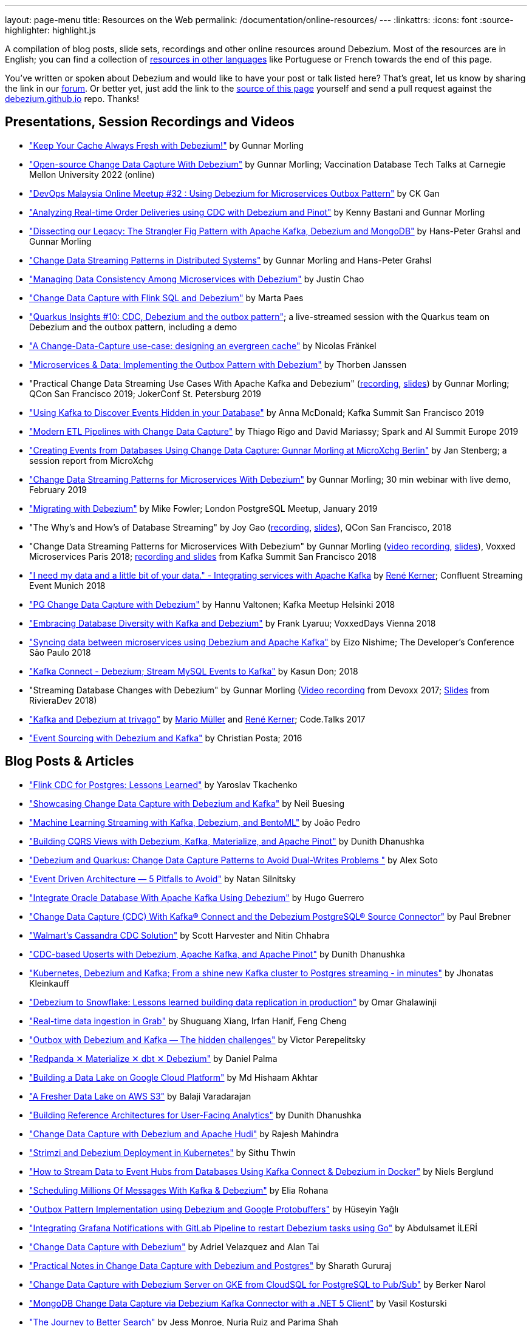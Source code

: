 ---
layout: page-menu
title: Resources on the Web
permalink: /documentation/online-resources/
---
:linkattrs:
:icons: font
:source-highlighter: highlight.js

A compilation of blog posts, slide sets, recordings and other online resources around Debezium.
Most of the resources are in English; you can find a collection of link:#non_english_resources[resources in other languages] like Portuguese or French towards the end of this page.

You've written or spoken about Debezium and would like to have your post or talk listed here?
That's great, let us know by sharing the link in our https://groups.google.com/forum/#!forum/debezium[forum].
Or better yet, just add the link to the https://github.com/debezium/debezium.github.io/blob/develop/docs/online-resources.asciidoc[source of this page] yourself and send a pull request against the https://github.com/debezium/debezium.github.io[debezium.github.io] repo.
Thanks!

== Presentations, Session Recordings and Videos

* https://www.confluent.io/events/kafka-summit-london-2022/keep-your-cache-always-fresh-with-debezium/["Keep Your Cache Always Fresh with Debezium!"] by Gunnar Morling
* https://www.youtube.com/watch?v=G7TvRzPQH-U["Open-source Change Data Capture With Debezium"] by Gunnar Morling; Vaccination Database Tech Talks at Carnegie Mellon University 2022 (online)
* https://www.youtube.com/watch?v=_jy0VmpdSu4["DevOps Malaysia Online Meetup #32 : Using Debezium for Microservices Outbox Pattern"] by CK Gan
* https://www.youtube.com/watch?v=yWFFOkWlLoY["Analyzing Real-time Order Deliveries using CDC with Debezium and Pinot"] by Kenny Bastani and Gunnar Morling
* https://www.youtube.com/watch?v=R1kOuvLYcYo["Dissecting our Legacy: The Strangler Fig Pattern with Apache Kafka, Debezium and MongoDB"] by Hans-Peter Grahsl and Gunnar Morling
* https://2021.berlinbuzzwords.de/session/change-data-streaming-patterns-distributed-systems["Change Data Streaming Patterns in Distributed Systems"] by Gunnar Morling and Hans-Peter Grahsl
* link:++https://static.sched.com/hosted_files/ossna2020/c6/Managing Data Consistency with Debezium.pdf++["Managing Data Consistency Among Microservices with Debezium"] by Justin Chao
* https://noti.st/morsapaes/liQzgs/change-data-capture-with-flink-sql-and-debezium["Change Data Capture with Flink SQL and Debezium"] by Marta Paes
* https://www.youtube.com/watch?v=DJTtGaPsSYY["Quarkus Insights #10: CDC, Debezium and the outbox pattern"]; a live-streamed session with the Quarkus team on Debezium and the outbox pattern, including a demo
* https://www.slideshare.net/nfrankel/london-inmemory-computing-meetup-a-changedatacapture-usecase-designing-an-evergreen-cache["A Change-Data-Capture use-case: designing an evergreen cache"] by Nicolas Fränkel
* https://www.youtube.com/watch?v=6nU9i022yeY["Microservices & Data: Implementing the Outbox Pattern with Debezium"] by Thorben Janssen
* "Practical Change Data Streaming Use Cases With Apache Kafka and Debezium" (https://www.infoq.com/presentations/data-streaming-kafka-debezium/[recording], https://speakerdeck.com/gunnarmorling/practical-change-data-streaming-use-cases-with-apache-kafka-and-debezium-qcon-san-francisco-2019[slides]) by Gunnar Morling; QCon San Francisco 2019; JokerConf St. Petersburg 2019
* https://speakerdeck.com/jbfletch/using-kafka-to-discover-events-hidden-in-your-database["Using Kafka to Discover Events Hidden in your Database"] by Anna McDonald; Kafka Summit San Francisco 2019
* https://databricks.com/session_eu19/modern-etl-pipelines-with-change-data-capture["Modern ETL Pipelines with Change Data Capture"] by Thiago Rigo and David Mariassy; Spark and AI Summit Europe 2019
* https://www.infoq.com/news/2019/04/change-data-capture-debezium/["Creating Events from Databases Using Change Data Capture: Gunnar Morling at MicroXchg Berlin"] by Jan Stenberg; a session report from MicroXchg
* https://developers.redhat.com/videos/youtube/QYbXDp4Vu-8/["Change Data Streaming Patterns for Microservices With Debezium"] by Gunnar Morling; 30 min webinar with live demo, February 2019
* https://www.slideshare.net/MikeFowler28/migrating-with-debezium["Migrating with Debezium"] by Mike Fowler; London PostgreSQL Meetup, January 2019
* "The Why's and How's of Database Streaming" by Joy Gao (https://www.infoq.com/presentations/wepay-database-streaming[recording], https://qconsf.com/system/files/presentation-slides/whys_and_hows_of_database_streaming_final.pdf[slides]), QCon San Francisco, 2018
* "Change Data Streaming Patterns for Microservices With Debezium" by Gunnar Morling (https://www.youtube.com/watch?v=NawsloOoFo0[video recording], https://speakerdeck.com/gunnarmorling/data-streaming-for-microservices-using-debezium[slides]), Voxxed Microservices Paris 2018; https://www.confluent.io/kafka-summit-sf18/change-data-streaming-patterns-for-microservices-with-debezium[recording and slides] from Kafka Summit San Francisco 2018
* https://speakerdeck.com/rk3rn3r/i-need-my-data-and-a-little-bit-of-your-data-dot-integrating-services-with-apache-kafka-confluent-streaming-event-munich["I need my data and a little bit of your data." - Integrating services with Apache Kafka] by https://twitter.com/rk3rn3r/[René Kerner]; Confluent Streaming Event Munich 2018
* https://aiven.io/assets/img/blog/zalando-kafka-cdc-presentation.pdf["PG Change Data Capture with Debezium"] by Hannu Valtonen; Kafka Meetup Helsinki 2018
* https://de.slideshare.net/FrankLyaruu/embracing-database-diversity-with-kafka-and-debezium["Embracing Database Diversity with Kafka and Debezium"] by Frank Lyaruu; VoxxedDays Vienna 2018
* https://speakerdeck.com/japoneizo/syncing-data-between-microservices-using-debezium-and-apache-kafka["Syncing data between microservices using Debezium and Apache Kafka"] by Eizo Nishime; The Developer's Conference São Paulo 2018
* https://www.slideshare.net/kgwap/kafka-connect-debezium?ref=http://kasundon.com/2018/07/08/streaming-mysql-change-sets-to-kafka-aws-kinesis/["Kafka Connect - Debezium; Stream MySQL Events to Kafka"] by Kasun Don; 2018
* "Streaming Database Changes with Debezium" by Gunnar Morling (https://www.youtube.com/watch?v=IOZ2Um6e430[Video recording] from Devoxx 2017; https://speakerdeck.com/gunnarmorling/data-streaming-for-microservices-using-debezium[Slides] from RivieraDev 2018)
* https://speakerdeck.com/xenji/kafka-and-debezium-at-trivago-code-dot-talks-2017-edition"["Kafka and Debezium at trivago"] by https://twitter.com/xenji/[Mario Müller] and https://twitter.com/rk3rn3r/[René Kerner]; Code.Talks 2017
* https://vimeo.com/168409093["Event Sourcing with Debezium and Kafka"] by Christian Posta; 2016

== Blog Posts & Articles

* https://sap1ens.com/blog/2022/07/10/flink-cdc-for-postgres-lessons-learned/["Flink CDC for Postgres: Lessons Learned"] by Yaroslav Tkachenko
* https://www.kineticedge.io/blog/cdc/["Showcasing Change Data Capture with Debezium and Kafka"] by Neil Buesing
* https://towardsdatascience.com/machine-learning-streaming-with-kafka-debezium-and-bentoml-c5f3996afe8f["Machine Learning Streaming with Kafka, Debezium, and BentoML"] by João Pedro
* https://medium.com/event-driven-utopia/building-cqrs-views-with-debezium-kafka-materialize-and-apache-pinot-part-1-4f697735b2e4["Building CQRS Views with Debezium, Kafka, Materialize, and Apache Pinot"] by Dunith Dhanushka
* https://www.infoq.com/articles/change-data-capture-debezium/["Debezium and Quarkus: Change Data Capture Patterns to Avoid Dual-Writes Problems "] by Alex Soto
* https://natansil.medium.com/event-driven-architecture-5-pitfalls-to-avoid-b3ebf885bdb1["Event Driven Architecture — 5 Pitfalls to Avoid"] by Natan Silnitsky
* https://dzone.com/articles/integrate-oracle-database-with-apache-kafka-using["Integrate Oracle Database With Apache Kafka Using Debezium"] by Hugo Guerrero
* https://www.instaclustr.com/blog/change-data-capture-cdc-with-kafka-connect-and-the-debezium-postgresql-source-connector/["Change Data Capture (CDC) With Kafka® Connect and the Debezium PostgreSQL® Source Connector"] by Paul Brebner
* https://medium.com/walmartglobaltech/walmarts-cassandra-cdc-solution-6fc650031a3["Walmart’s Cassandra CDC Solution"] by Scott Harvester and Nitin Chhabra
* https://medium.com/event-driven-utopia/cdc-based-upserts-with-debezium-apache-kafka-and-apache-pinot-427cced24eb1["CDC-based Upserts with Debezium, Apache Kafka, and Apache Pinot"] by Dunith Dhanushka
* https://jhonatask.hashnode.dev/kubernetes-debezium-and-kafka["Kubernetes, Debezium and Kafka; From a shine new Kafka cluster to Postgres streaming - in minutes"] by Jhonatas Kleinkauff
* https://medium.com/shippeo-tech-blog/debezium-to-snowflake-lessons-learned-building-data-replication-in-production-a5430a9fe85b["Debezium to Snowflake: Lessons learned building data replication in production"] by Omar Ghalawinji 
* https://engineering.grab.com/real-time-data-ingestion["Real-time data ingestion in Grab"] by Shuguang Xiang, Irfan Hanif, Feng Cheng 
* https://medium.com/yotpoengineering/outbox-with-debezium-and-kafka-the-hidden-challenges-998c00487ae4["Outbox with Debezium and Kafka — The hidden challenges"] by Victor Perepelitsky
* https://medium.com/@danthelion/redpanda-materialize-dbt-debezium-b9ac36b258["Redpanda ✕ Materialize ✕ dbt ✕ Debezium"] by Daniel Palma
* https://tech.groww.in/building-a-data-lake-on-google-cloud-platform-98634fa3d66f["Building a Data Lake on Google Cloud Platform"] by Md Hishaam Akhtar
* https://robinhood.engineering/author-balaji-varadarajan-e3f496815ebf["A Fresher Data Lake on AWS S3"] by Balaji Varadarajan
* https://medium.com/event-driven-utopia/building-reference-architectures-for-user-facing-analytics-dc11c7c89df3["Building Reference Architectures for User-Facing Analytics"] by Dunith Dhanushka 
* https://hudi.apache.org/blog/2022/01/14/change-data-capture-with-debezium-and-apache-hudi/["Change Data Capture with Debezium and Apache Hudi"] by Rajesh Mahindra
* https://www.thwin.net/2022/01/17/strimzi-and-debezium-deployment-in-kubernetes/["Strimzi and Debezium Deployment in Kubernetes"] by Sithu Thwin
* https://nielsberglund.com/2022/01/14/how-to-stream-data-to-event-hubs-from-databases-using-kafka-connect--debezium-in-docker---ii/["How to Stream Data to Event Hubs from Databases Using Kafka Connect & Debezium in Docker"] by Niels Berglund
* https://medium.com/yotpoengineering/scheduling-millions-of-messages-with-kafka-debezium-6d1a105160c["Scheduling Millions Of Messages With Kafka & Debezium"] by Elia Rohana
* https://medium.com/@huseyinygl/outbox-pattern-implementation-using-debezium-and-google-protobuffers-58b2bd80cc6c["Outbox Pattern Implementation using Debezium and Google Protobuffers"] by Hüseyin Yağlı
* https://medium.com/modanisa-engineering/integrating-grafana-notifications-with-gitlab-pipeline-to-restart-debezium-tasks-using-go-1378c9eaf7b8["Integrating Grafana Notifications with GitLab Pipeline to restart Debezium tasks using Go"] by Abdulsamet İLERİ
* https://www.reddit.com/r/RedditEng/comments/qkfx7a/change_data_capture_with_debezium/["Change Data Capture with Debezium"] by Adriel Velazquez and Alan Tai
* https://medium.com/cermati-tech/practical-notes-in-change-data-capture-with-debezium-and-postgres-fe31bb11ab78["Practical Notes in Change Data Capture with Debezium and Postgres"] by Sharath Gururaj
* https://medium.com/google-cloud/change-data-capture-with-debezium-server-on-gke-from-cloudsql-for-postgresql-to-pub-sub-d1c0b92baa98["Change Data Capture with Debezium Server on GKE from CloudSQL for PostgreSQL to Pub/Sub"] by Berker Narol
* https://vkontech.com/mongodb-change-data-capture-via-debezium-kafka-connector-with-a-net-5-client/["MongoDB Change Data Capture via Debezium Kafka Connector with a .NET 5 Client"] by Vasil Kosturski
* https://engineering.outschool.com/posts/journey-to-better-search/["The Journey to Better Search"] by Jess Monroe, Nuria Ruiz and Parima Shah
* https://snourian.com/reliable-messaging-outbox-pattern-kafka-debezium-oracle-micronaut-kubernetes/["Reliable Messaging in Microservices – Implementing Outbox Pattern using Kafka, Debezium, Micronaut, and Oracle Database on Kubernetes"] by Sina Nourian
* https://vkontech.com/mongodb-change-data-capture-via-debezium-kafka-connector-with-a-net-5-client/["MongoDB Change Data Capture via Debezium Kafka Connector with a .NET 5 Client"] by Vasil Kosturski
* https://www.wix.engineering/post/the-reactive-monolith-how-to-move-from-crud-to-event-sourcing["The Reactive Monolith - How to Move from CRUD to Event Sourcing"] by Jonathan David
* https://techcommunity.microsoft.com/t5/azure-database-for-mysql/cdc-in-azure-database-for-mysql-flexible-server-using-kafka/ba-p/2780943["
CDC in Azure Database for MySQL – Flexible Server using Kafka, Debezium, and Azure Event Hubs"] by Sudheesh Narayanaswamy
* https://vectorized.io/blog/redpanda-debezium/["Using Debezium and Redpanda for CDC"] by Almas Maksotov
* https://medium.com/event-driven-utopia/understanding-materialized-views-3-stream-table-joins-with-cdc-77591d2d6fa0["Understanding Materialized Views — Stream-Table Joins with CDC"] by Dunith Dhanushka
* https://materialize.com/change-data-capture-is-having-a-moment-why["Change Data Capture is having a moment. Why?"] by Andy Hattemer
* https://braindose.blog/2021/09/13/true-atomic-microservices-debezium/["A True Atomic Microservices Implementation with Debezium to Ensure Data Consistency"] by CK Gan
* https://itnext.io/hydrating-a-data-lake-using-log-based-change-data-capture-cdc-with-debezium-apicurio-and-kafka-799671e0012f["Hydrating a Data Lake using Log-based Change Data Capture (CDC) with Debezium, Apicurio, and Kafka Connect on AWS"] by Gary A. Stafford
* Change Data Capture (CDC) With Kafka Connect and the Debezium Cassandra Connector (https://www.instaclustr.com/change-data-capture-cdc-with-kafka-and-debezium/[Part 1], https://www.instaclustr.com/change-data-capture-cdc-with-kafka-connect-and-the-debezium-cassandra-connector-part-2/[Part 2]) by Paul Brebner
* https://docs.microsoft.com/en-us/samples/azure-samples/azure-sql-db-change-stream-debezium/smart-bulk-copy/["Azure SQL / SQL Server Change Stream with Debezium"] by Davide Mauri
* https://developers.redhat.com/articles/2021/06/14/application-modernization-patterns-apache-kafka-debezium-and-kubernetes["Application modernization patterns with Apache Kafka, Debezium, and Kubernetes"] by Bilgin Ibryam
* https://eresh-gorantla.medium.com/change-data-capture-use-cases-and-real-world-example-using-debezium-fe4098579d49["Change Data Capture, Use Cases and real-world example using Debezium"] by Eresh Gorantla
* https://medium.com/event-driven-utopia/configuring-debezium-to-capture-postgresql-changes-with-docker-compose-224742ca5372["Configuring Debezium to Capture PostgreSQL Changes with Docker Compose"] by Dunith Dhanushka
* https://developers.redhat.com/articles/2021/07/30/avoiding-dual-writes-event-driven-applications["Avoiding dual writes in event-driven applications"] by Bernard Tison
* https://dev.to/foolonthehill/build-a-event-driven-app-with-micronaut-kafka-and-debezium-11be["Build a event-driven app with Micronaut, Kafka and Debezium"] by George Oliveira
* https://pradeepdaniel.medium.com/real-time-change-data-replication-to-snowflake-using-kafka-and-debezium-d6ebb0d4eb29["Creating an ETL data pipeline to sync data to Snowflake using Kafka and Debezium"] by Pradeep Daniel 
* http://www.greentechjava.com/2021/07/streaming-nrt-data-with-kafka-connect.html["Streaming NRT data with kafka connect and Debezium "] by Akash Sharma
* https://thedataguy.in/integrate-debezium-with-aws-secret-manager-for-retrieving-passwords/["Integrate Debezium with AWS Secret Manager For Retrieving Passwords"] by Bhuvanesh
* https://www.rtinsights.com/application-modernization-and-change-data-capture/["Application Modernization and Change Data Capture"] by Salvatore Salamone
* https://daily.dev/blog/building-a-fault-tolerant-event-driven-architecture-with-google-cloud-pulumi-and-debezium["Building a fault-tolerant event-driven architecture with Google Cloud, Pulumi and Debezium"] by Ido Shamun
* https://thenewstack.io/kubernetes-run-analytics-at-the-edge-postgres-kafka-debezium/["Kubernetes-Run Analytics at the Edge: Postgres, Kafka, Debezium"] by Jonathan Katz
* https://www.alibabacloud.com/blog/real-time-data-synchronization-based-on-flink-sql-cdc_597750["Real-Time Data Synchronization Based on Flink SQL CDC"] by Wu Chong
* https://medium.com/globant/change-data-capture-with-debezium-6eb523d57b1c["Change Data Capture with Debezium"] by Ankit Mishra
* https://medium.com/event-driven-utopia/8-practical-use-cases-of-change-data-capture-8f059da4c3b7["8 Practical Use Cases of Change Data Capture"] by Dunith Dhanushka
* https://www.wix.engineering/post/change-data-capture-at-deviantart["Change Data Capture at DeviantArt"] by Ruslan Danilin
* https://www.infinitecatalog.com/blog/2021/05/30/materialized-world.html["We Are Living in a Materialized World"] by Udbhav Gupta
* https://smarttechie.org/2021/03/17/audit-database-changes-with-debezium/["Audit Database Changes with Debezium"] by Siva Prasad Rao Janapati
* https://medium.com/geekculture/change-data-capture-using-debezium-ec48631d643a["Change Data Capture — Using Debezium"] by Ritresh Girdhar
* https://lenses.io/blog/2021/04/change-data-capture-apache-kafka-break-up-monolith/["Change Data Capture and Kafka to break up your monolith"] by Guillaume Aymé
* https://kvenkatraman.medium.com/snowflake-near-real-time-ingestion-from-rdbms-using-debezium-and-kafka-92f00e2ee897["Snowflake - Near Real-Time Ingestion from RDBMS using Debezium and Kafka"] by Karthik Venkatraman
* https://medium.com/capital-one-tech/the-journey-from-batch-to-real-time-with-change-data-capture-c598e56146be["The Journey from Batch to Real-time with Change Data Capture"] by Andrew Bonham
* https://tech.willhaben.at/change-data-capturing-with-debezium-at-willhaben-3579afd8be6b["Change Data Capturing with Debezium at willhaben"] by Maurizio Rinder
* https://shopify.engineering/capturing-every-change-shopify-sharded-monolith["Capturing Every Change From Shopify’s Sharded Monolith"] by John Martin
* https://dev.to/hazelcast/beyond-hello-world-zero-downtime-deployments-on-kubernetes-162o["Beyond 'Hello World': Zero-Downtime Deployments on Kubernetes "] by Nicolas Frankel
* https://lambda.grofers.com/origins-of-data-lake-at-grofers-6c011f94b86c["Origins of Data Lake at Grofers -- Evolution of our data pipelines"] by Akshay Agarwal
* https://ducmanhphan.github.io/2020-08-09-how-to-work-with-debezium/["How to work with Debezium"] by Manh Phan
* https://reorchestrate.com/posts/debezium-performance-impact/["Debezium does not impact source database performance"] by Mike Seddon
* https://medium.com/incognia-tech/ensuring-data-consistency-across-services-with-the-transactional-outbox-pattern-90be4d735cb0["Ensuring data consistency across services with the Transactional Outbox pattern"] by Mateus Moury and Rafael Acevedo
* https://medium.com/event-driven-utopia/a-gentle-introduction-to-event-driven-change-data-capture-683297625f9b["A Gentle Introduction to Event-driven Change Data Capture"] by Dunith Dhanushka
* https://maciejszymczyk.medium.com/change-data-capture-convert-your-database-into-a-stream-with-debezium-356c1a49b459["Change Data Capture — Convert your database into a stream with Debezium"] by Maciej Szymczyk
* https://info.crunchydata.com/blog/postgres-change-data-capture-with-debezium["Change Data Capture in Postgres With Debezium"] by Dave Cramer
* https://medium.com/apache-pinot-developer-blog/change-data-analysis-with-debezium-and-apache-pinot-b4093dc178a7["Change Data Analysis with Debezium and Apache Pinot"] by Kenny Bastani
* https://juliuskrah.com/blog/2020/01/06/streaming-changes-from-keycloak-using-debezium-cdc/["Streaming Changes from Keycloak using Debezium (CDC)"] by Julius Krah
* https://www.tigeranalytics.com/blog/building-nrt-data-pipeline-debezium-kafka-snowflake/["Building a Near-Real Time (NRT) Data Pipeline using Debezium, Kafka, and Snowflake"] by Arun Kumar Ponnurangam and Karunakar Goud
* https://medium.com/data-rocks/creating-a-no-code-aws-native-oltp-to-olap-data-pipeline-part-1-50481b57dc30["Creating a no-code AWS native OLTP to OLAP data pipeline — Part 1"] by Haris Michailidis
* https://www.zuehlke.com/en/insights/design-failure-distributed-transactions-microservices["Design for Failure — Distributed Transactions in Microservices"] by Darren Boo
* https://blog.rafaelgss.com.br/autonomous-microservices["Autonomous Microservices - Outbox Pattern"] by Rafael Gonzaga
* https://medium.com/trendyol-tech/debezium-with-simple-message-transformation-smt-4f5a80c85358["Debezium with Simple Message Transformation (SMT)"] by Okan Yildirim
* https://www.systemcraftsman.com/2020/11/30/asap-the-storified-demo-of-introduction-to-debezium-and-kafka-on-kubernetes/["ASAP! – The Storified Demo of Introduction to Debezium and Kafka on Kubernetes"] by Aykut Bulgu
* https://elephanttamer.net/?p=50["Setting up PostgreSQL for Debezium"] by Michał Mackiewicz
* https://medium.com/@midhunsukumaran.mec/a-year-and-a-half-with-debezium-f4f323b4909d["A year and a half with Debezium: CDC With MySQL"] by Midhun Sukumaran
* https://jet-start.sh/blog/2020/10/06/enabling-full-text-search["Enabling Full-text Search with Change Data Capture in a Legacy Application"] by František Hartman
* https://medium.com/@sumant.rana/sync-mysql-to-postgresql-using-debezium-and-kafkaconnect-d6612489fd64["Sync MySQL to PostgreSQL using Debezium and Kafka Connect"] by Sumant Rana
* https://turkogluc.com/postgresql-capture-data-change-with-debezium/["Making Sense of Change Data Capture Pipelines for Postgres with Debezium Kafka Connector"] by Cemal Turkoglu
* https://reveation-labs.medium.com/streaming-events-from-sql-server-to-event-hub-in-azure-using-debezium-55dfd1a0e214["Streaming Events from SQL Server to Event Hub in Azure using Debezium"] by Reveation Labs
* https://developers.redhat.com/cheat-sheets/debezium-openshift-cheat-sheet["Debezium on OpenShift Cheat Sheet"] by Abdellatif Bouchama
* https://medium.com/data-rocks/managing-kafka-connectors-at-scale-using-kafka-connect-manager-kcm-31d887de033c["Managing Kafka Connectors at scale using Kafka Connect Manager"] by Sandeep Mehta
* https://medium.com/dana-engineering/streaming-data-changes-in-mysql-into-elasticsearch-using-debezium-kafka-and-confluent-jdbc-sink-8890ad221ccf["How to stream data changes from MySQL into Elasticsearch using Debezium"] by Rizqi Nugroho
* https://medium.com/@changeant/implementing-the-transactional-outbox-pattern-with-debezium-in-quarkus-f2680306951["Implementing the Transactional Outbox pattern with Debezium in Quarkus"] by Iain Porter
* https://www.confluent.io/blog/cdc-and-streaming-analytics-using-debezium-kafka/["Analysing Changes with Debezium and Kafka Streams"] by Mike Fowler
* https://medium.com/@bogdan.dina03/de-coupling-yourself-507a15fa100d["(De)coupling yourself"] by Dina Bogdan
* https://medium.com/comsystoreply/stream-your-database-into-kafka-with-debezium-a94b2f649664["Stream Your Database into Kafka with Debezium -- An Introduction and Experience Report"] by David Hettler
* https://medium.com/@limadelrey/kafka-connect-how-to-create-a-real-time-data-pipeline-using-change-data-capture-cdc-c60e06e5306a["Kafka Connect: How to create a real time data pipeline using Change Data Capture (CDC)"] by Francisco Lima
* https://dev.to/abhirockzz/tutorial-set-up-a-change-data-capture-architecture-on-azure-using-debezium-postgres-and-kafka-49h6["Tutorial: Set up a Change Data Capture architecture on Azure using Debezium, Postgres and Kafka "] by Abhishek Gupta
* Kafka Connect – Offset commit errors by Javier Holguera: https://www.javierholguera.com/2020/06/02/kafka-connect-offset-commit-errors-i/[Part 1], https://www.javierholguera.com/2020/06/16/kafka-connect-offset-commit-errors-ii/[Part 2]
* https://medium.com/@samuel_vdc/data-liberation-pattern-using-debezium-engine-4fd32b92d826["Data liberation pattern using the Debezium engine"] by Samuel Vandecasteele
* https://medium.com/hepsiburadatech/postgresql-db-change-data-capture-cdc-using-debezium-f1a933174fd8["PostgreSql Db Change Data Capture (CDC) Using Debezium"] by Caner Tosuner
* http://www.mastertheboss.com/jboss-frameworks/debezium/getting-started-with-debezium["Getting started with Debezium"] by Francesco Marchioni
* https://dev.to/oryanmoshe/debezium-custom-converters-timestampconverter-26hh["Debezium Custom Converters - TimestampConverter"] by Oryan Moshe
* https://www.gridgain.com/resources/blog/change-data-capture-between-mysql-and-gridgain-debezium["Change Data Capture Between MySQL and GridGain With Debezium"] by Evgenii Zhuravlev
* https://cloud.google.com/blog/products/data-analytics/how-to-move-data-from-mysql-to-bigquery["How do I move data from MySQL to BigQuery?"], discussing usage of the Debezium embedded engine with Google Cloud Dataflow, by Pablo Estrada and Griselda Cuevas
* https://mike-costello.github.io/2020/04/01/Using_Debezium_With_AMQP_Events/["Use CDC to create AMQP Based Events with Apache Camel and Debezium"] by Michael Costello
* https://gennadny.wordpress.com/2020/03/22/the-dead-philosophers-club-streaming-data-from-sql-server-to-azure-via-debezium-and-apache-kafka/["The Dead Philosophers Club – Streaming Data from SQL Server to Azure via Debezium and Apache Kafka"] by Gennady Kostinsky
* https://medium.com/everything-full-stack/streaming-data-changes-to-a-data-lake-with-debezium-and-delta-lake-pipeline-299821053dc3["Streaming data changes to a Data Lake with Debezium and Delta Lake pipeline"] by Yinon D. Nahamu
* https://www.infoq.com/news/2020/01/cdc-debezium-1-0-final-released/["Change Data Capture Tool Debezium 1.0 Final Released"] by Jan Stenberg
* https://strimzi.io/2020/01/27/deploying-debezium-with-kafkaconnector-resource.html["Deploying Debezium using the new KafkaConnector resource"] by Tom Bentley
* https://www.sderosiaux.com/articles/2020/01/06/learnings-from-using-kafka-connect-debezium-postgresql/["Learnings from using Kafka Connect - Debezium - PostgreSQL"] by Stéphane Derosiaux
* https://thedataguy.in/monitor-debezium-mysql-connector-with-prometheus-and-grafana/["Monitor Debezium MySQL Connector With Prometheus And Grafana"] by Bhuvanesh
* http://www.carbonrider.com/2019/11/16/change-data-capture-with-apache-kafka-postgresql-kafka-connect-and-debezium/["Change Data Capture with Apache Kafka, PostgreSQL, Kafka Connect and Debezium"] by Yogesh Jadhav
* https://dzone.com/articles/implementing-the-outbox-pattern["Implementing the Outbox Pattern"] by  Sohan Ganapathy
* https://medium.com/engineering-varo/event-driven-architecture-and-the-outbox-pattern-569e6fba7216["Event-Driven Architecture and the Outbox Pattern"] by Rod Shokrian
* https://medium.com/convoy-tech/logs-offsets-near-real-time-elt-with-apache-kafka-snowflake-473da1e4d776["Logs & Offsets: (Near) Real Time ELT with Apache Kafka + Snowflake"] by Adrian Kreuziger
* https://info.crunchydata.com/blog/postgresql-change-data-capture-with-debezium["PostgreSQL Change Data Capture With Debezium"] by Dave Cramer
* https://developers.redhat.com/blog/2019/09/03/cdc-pipeline-with-red-hat-amq-streams-and-red-hat-fuse/["CDC pipeline with Red Hat AMQ Streams and Red Hat Fuse"] by Sadhana Nandakumar
* https://mauridb.medium.com/sql-server-change-stream-b204c0892641["SQL Server Change Stream"] by Davide Mauri
* https://medium.com/@hpgrahsl/communicating-data-changes-across-service-boundaries-safely-129c4eb5db8["Communicating Data Changes Across Service Boundaries… Safely!"] by Hans-Peter Grahsl
* https://blog.clairvoyantsoft.com/mysql-cdc-with-apache-kafka-and-debezium-3d45c00762e4["MySQL CDC with Apache Kafka and Debezium"] by Kushal Yellam
* https://thoughts-on-java.org/outbox-pattern-with-cdc-and-debezium/["Implementing the Outbox Pattern with CDC using Debezium"] by Thorben Janssen
* https://blog.zhaw.ch/splab/2019/05/03/serverless-plumbing-streaming-mysql-events-to-knative-services/["Serverless Plumbing: Streaming MySQL Events to Knative Services"] by Mohammed Al-Ameen
* https://medium.com/yotpoengineering/building-zero-latency-data-lake-using-change-data-capture-f93ef50eb066["Building zero-latency data lake using Change Data Capture"] by Ofir Ventura
* https://medium.com/high-alpha/data-stream-processing-for-newbies-with-kafka-ksql-and-postgres-c30309cfaaf8["Data Stream Processing for Newbies with Kafka, KSQL, and Postgres"] by Maria Patterson
* https://blog.couchbase.com/kafka-connect-mysql-couchbase-debezium/["Kafka Connect from MySQL to Couchbase with Debezium"] by Matthew Groves
* https://www.linkedin.com/pulse/change-data-capture-postgresql-via-debezium-part-1-paolo-scarpino/["Change Data Capture on PostgreSQL via Debezium"] by Paolo Scarpino
* https://medium.com/jw-player-engineering/southpaw-176aea5f4583["Southpaw - Streaming Left Joins with Change Data Capture"] by Morrigan Jones
* https://medium.com/@hpgrahsl/connecting-apache-kafka-to-azure-cosmosdb-part-ii-b96cf0f5cdfa["Connecting Apache Kafka to Azure CosmosDB — Part II"] by Hans-Peter Grahsl
* https://vladmihalcea.com/how-to-extract-change-data-events-from-mysql-to-kafka-using-debezium/["How to extract change data events from MySQL to Kafka using Debezium"] by Vlad Mihalcea
* https://rmoff.net/2019/10/16/using-kafka-connect-and-debezium-with-confluent-cloud/["Using Kafka Connect and Debezium with Confluent Cloud"]
* https://rmoff.net/2019/11/20/streaming-data-from-sql-server-to-kafka-to-snowflake-with-kafka-connect/["Streaming data from SQL Server to Kafka to Snowflake ❄️ with Kafka Connect and Debezium"]
* https://rmoff.net/2018/03/24/streaming-data-from-mysql-into-kafka-with-kafka-connect-and-debezium/["Streaming Data from MySQL into Kafka with Kafka Connect and Debezium"] by Robin Moffatt
* https://rmoff.net/2018/03/27/streaming-data-from-mongodb-into-kafka-with-kafka-connect-and-debezium/["Streaming Data from MongoDB into Kafka with Kafka Connect and Debezium"] by Robin Moffatt
* https://medium.com/@tilakpatidar/streaming-data-from-postgresql-to-kafka-using-debezium-a14a2644906d["Streaming data from PostgreSQL to Kafka using Debezium"] by Tilak Patidar
* https://medium.com/blablacar-tech/streaming-data-out-of-the-monolith-building-a-highly-reliable-cdc-stack-d71599131acb["Streaming Data out of the Monolith: Building a Highly Reliable CDC Stack"] by Yuancheng Peng
* https://iamninad.com/how-debezium-kafka-stream-can-help-you-write-cdc/["How Debezium & Kafka Streams Can Help You Write CDC Solution"] by Neenad Ingole
* https://jakubbujny.com/2018/09/20/replicate-cloud-aws-rds-mysql-to-on-premise-postgresql-in-docker-future-is-today-debezium-and-kafka-on-aws-eks/[Replicate cloud AWS RDS MySQL to on-premise PostgreSQL in Docker – future is today! Debezium and Kafka on AWS EKS] by Jakub Bujny
* https://medium.com/@mauridb/sql-server-change-stream-b204c0892641["SQL Server Change Stream - Responding to data changes in real time using modern technologies"]
* https://medium.com/@hpgrahsl/optimizing-read-access-to-sharded-mongodb-collections-utilizing-apache-kafka-connect-cdcd8ec6228["Optimizing Read Access to Sharded MongoDB Collections utilizing Apache Kafka Connect"] by Hans-Peter Grahsl

== Example Code

* https://github.com/debezium/debezium-examples/[Debezium's official examples]
* https://ibm-cloud-architecture.github.io/refarch-eda/use-cases/db2-debezium/[DB2 Change Data Capture with Debezium]
* https://github.com/yorek/debezium-sql-change-stream["SQL Server Change Stream sample using Debezium"] by Davide Mauri
* https://github.com/foogaro/change-data-capture["CDC project based on Debezium, Kafka, MS SQL Server, Infinispan and Teiid, entirely based on containers"] by Luigi Fugaro
* https://github.com/fvaleri/cdc["CDC with Camel and Debezium: code-driven vs configuration-driven pipelines"] by Federico Valeri
* https://github.com/morsapaes/flink-sql-CDC["Change Data Capture with Flink SQL and Debezium"] by Marta Paes
* https://github.com/suadev/microservices-change-data-capture-with-debezium["Microservices Change Data Capture With Debezium"] by Suat Köse
* https://github.com/hyagli/cdc-python-netcore/["Outbox Pattern Implementation using Debezium and Google Protocol Buffers"] by Huseyin Yagli
* https://youtu.be/fQoTvEtho_4/["Monitoring Kafka Debezium Connector metrics using Prometheus"] by Waqas Dilawar
* https://github.com/nmertaydin/mysql-debezium-kafka-pinot["MySQL Debezium Kafka Pinot CDC Flow"] by Nurettin Mert Aydin

== Interviews and Podcasts

* https://www.youtube.com/watch?v=yuJ1r_xUcAo[Trino Community Podcast Ep. #25 -- Trino Going Through Changes; together with Ashhar Hasan, Ayush Chauhan, Brian Olsen and Manfred Moser]
* https://www.dataengineeringpodcast.com/debezium-change-data-capture-episode-114/[Change Data Capture For All Of Your Databases With Debezium -- episode #114 of the Data Engineering Podcast by Tobias Macey; together with Randall Hauch]
* https://www.buzzsprout.com/186154/1770184[MySQL, Cassandra, BigQuery, and Streaming Analytics with Joy Gao]
* http://airhacks.fm/#episode_57[CDC, Debezium, streaming and Apache Kafka  -- episode #57 of Adam Bien's airhacks.fm podcast]
* https://www.buzzsprout.com/186154/1365043-change-data-capture-with-debezium-ft-gunnar-morling[Change Data Capture with Debezium ft. Gunnar Morling]
* https://www.youtube.com/watch?v=H-yGdKy48VE[Interview with Gunnar Morling] for thoughts-on-java.org

== Other

* https://www.thoughtworks.com/radar/platforms/debezium[Debezium entry in the ThoughtWorks Technology Radar]
* https://learn.openshift.com/middleware/debezium-getting-started/[Getting Started with Debezium on OpenShift]; interactive Debezium learning scenario allowing you to try out Debezium on OpenShift within minutes

== Non-English Resources

=== 🇪🇸 Spanish

* https://www.youtube.com/watch?v=y2A4x5ZF7dY["Iniciación a CDC con Debezium"] by Jesús Pau de la Cruz and José Alberto Ruiz Casarrubios (video)
* https://www.paradigmadigital.com/dev/vistazo-debezium-herramienta-change-data-capture/["Un vistazo a Debezium: una herramienta completa de Change Data Capture"] by Jesus Pau de la Cruz (blog post)

=== 🇷🇺 Russian

* https://habr.com/ru/company/neoflex/blog/567930/["Потоковый захват изменений из PostgreSQL/MySQL с помощью Apache Flink"] by Alex Sergeenko (blog post)
* https://habr.com/ru/company/flant/blog/523510/["Знакомство с Debezium — CDC для Apache Kafka"] (blog post)

=== 🇩🇪 German
* https://www.bigdata-insider.de/was-ist-debezium-a-1044399/["Was ist Debezium?"] by Stefan Luber (article)
* https://decompose.io/2021/01/10/debezium/["Debezium"] by Teitelberg (blog post)
* https://blogs.zeiss.com/digital-innovation/de/datenbankaenderungen-teil-1/["Datenbankänderungen erkennen und streamen mit Debezium und Apache Kafka (Teil 1) – Die Theorie"] by Richard Mogwitz (blog post)
* https://blogs.zeiss.com/digital-innovation/de/datenbankaenderungen-teil-2/["Datenbankänderungen erkennen und streamen mit Debezium und Apache Kafka (Teil 2) – Ein Beispiel"] by Richard Mogwitz (blog post)
* https://www.heise.de/developer/artikel/Im-Gespraech-Gunnar-Morling-ueber-Debezium-und-CDC-4513865.html["Im Gespräch: Gunnar Morling über Debezium und CDC"]; interview with Thorben Janssen for heise.de (podcast)

=== 🇧🇷 Portuguese

* https://medium.com/@viavarejo.productdevelopment/uma-estrat%C3%A9gia-de-cdc-com-debezium-e27aa945d7b0["Uma estratégia de CDC com Debezium"] by João Gabriel Mello, Brunno Lira and Marcelo Costa (blog post)
* https://www.infoq.com/br/presentations/postgresql-ao-datalake-utilizando-kafkadebezium/["Do PostgreSQL ao Data Lake utilizando Kafka-Debezium"] by Paulo Singaretti, PGConf São Paulo 2019 (conference session recording)
* https://www.youtube.com/watch?v=jtVD-HIJG9M&feature=youtu.be["Quarkus #25: Monitoramento de qualquer operação em uma tabela do banco de dados com Debezium"] by  Vinicius Ferraz (sceen cast)
* https://elo7.dev/cdc-parte-1/["Introdução ao Change Data Capture (CDC)"] by Renato Sardinha (blog post)
* https://medium.com/@singaretti/streaming-de-dados-do-postgresql-utilizando-kafka-debezium-v2-d49f46d70b37["Streaming de dados (do PostgreSQL) utilizando Kafka|Debezium (v2)"] by Paulo Singaretti (blog post)

=== 🇯🇵 Japanese

https://tech-blog.tabelog.com/entry/debezium-usecases-in-tabelog["Debezium Usecases in Tabelog"]
* https://qiita.com/weakboson/items/534e243552731f1cd2f4["食べログのレストラン検索を支える Debezium と Apache Kafka"] by weakboson (blog post)
* https://tech.raksul.com/2021/12/10/debezium%e3%82%92%e5%88%a9%e7%94%a8%e3%81%97%e3%81%9fdb%e3%82%92%e5%90%8c%e6%9c%9f%e3%81%99%e3%82%8b%e4%bb%95%e7%b5%84%e3%81%bf%e3%81%a5%e3%81%8f%e3%82%8a/["Debeziumを利用したDBを同期する仕組みづくり"] by Kishino Yusuke (blog post)
* https://rheb.hatenablog.com/entry/2020/02/19/debezium-camel-integration/["DebeziumとApache Camelのインテグレーションシナリオ"] (Japanese translation of the blog post link:/blog/2020/02/19/debezium-camel-integration/[Integration Scenarios with Debezium and Apache Camel] by Jiri Pechanec)
* https://rheb.hatenablog.com/entry/2020/02/10/event-sourcing-vs-cdc/["マイクロサービスのための分散データ 〜 イベントソーシング vs チェンジデータキャプチャ"] (Japanese translation of the blog post link:/blog/2020/02/10/event-sourcing-vs-cdc/[Distributed Data for Microservices — Event Sourcing vs. Change Data Capture] by Eric Murphy)

=== 🌏 Other

* 🇵🇱 https://wiadrodanych.pl/big-data/change-data-capture-mysql-debezium/["Change Data Capture – Zmień Bazę W Strumień (Debezium)"] by Maciej Szymczyk (blog post, Polish)
* 🇨🇳 https://mp.weixin.qq.com/s/Mfn-fFegb5wzI8BIHhNGvQ["Flink SQL CDC 上线！我们总结了 13 条生产实践经验"] by  Zeng Qingdong (blog post, Mandarin)
* 🇫🇷 https://www.synaltic.fr/blog/conference-poss-11-12-2019/["Conférence POSS 2019 : Streaming Processing avec Debezium"] by Yabir Canario De la Mota & Charly Clairmont (blog post, French)
* 🇮🇩 https://medium.com/easyread/ingest-data-dari-mysql-database-ke-bigquery-dengan-apache-kafka-dan-debezium-f519e197f39c["Ingesting Data dari MySQL Database ke BigQuery dengan Apache Kafka dan Debezium"] by Ilyas Ahsan (blog post, Indonesian)
* 🇵🇰 https://www.youtube.com/playlist?list=PLYIDB7b23nqOcp-Gnff_KfZbp8PK4Z6jg["Change Data Capture Mechanism using Apache Kafka, Debezium and Postgres"] by Waqas Dilawar (blog post, Urdu)
